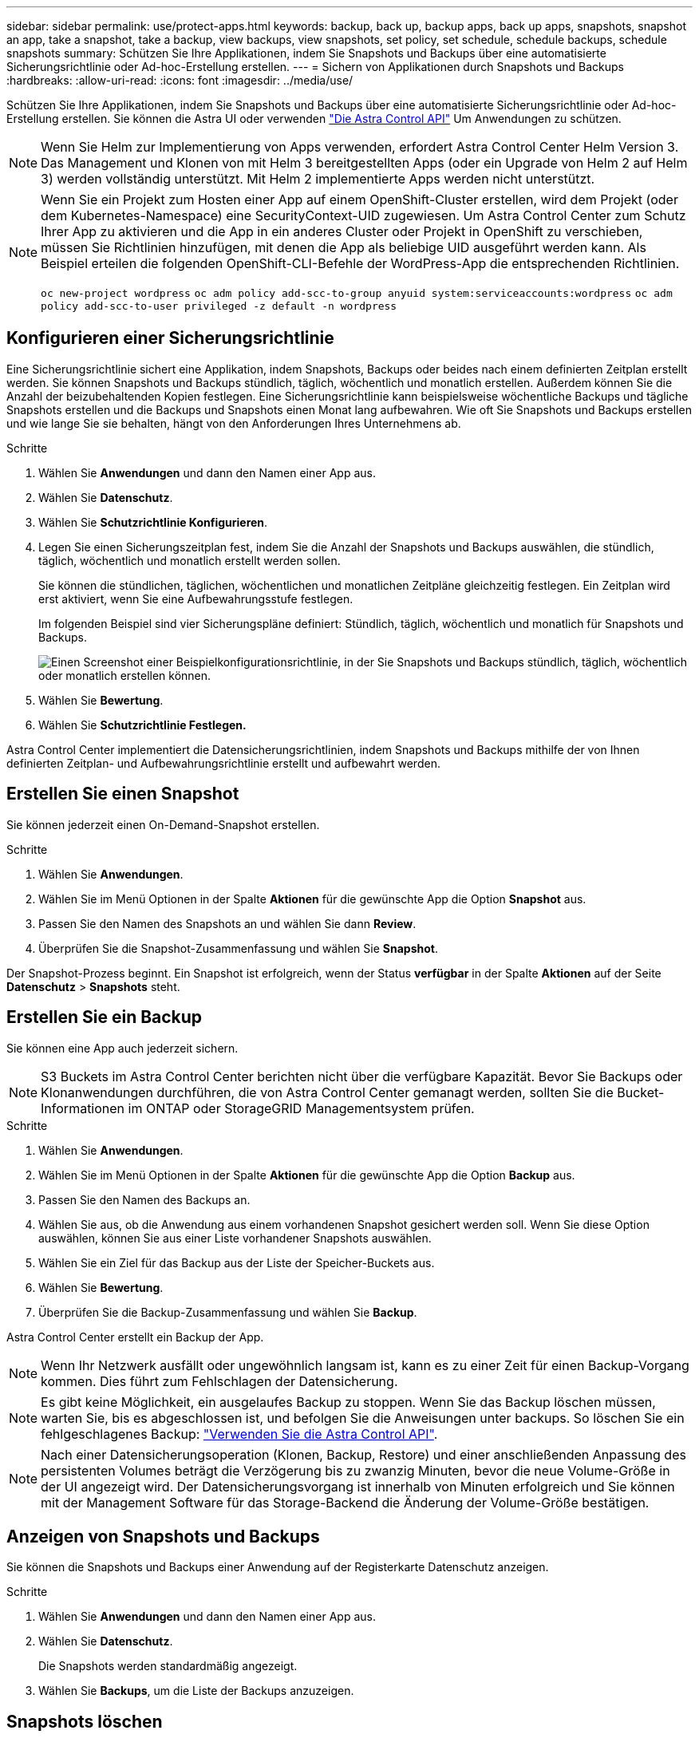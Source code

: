 ---
sidebar: sidebar 
permalink: use/protect-apps.html 
keywords: backup, back up, backup apps, back up apps, snapshots, snapshot an app, take a snapshot, take a backup, view backups, view snapshots, set policy, set schedule, schedule backups, schedule snapshots 
summary: Schützen Sie Ihre Applikationen, indem Sie Snapshots und Backups über eine automatisierte Sicherungsrichtlinie oder Ad-hoc-Erstellung erstellen. 
---
= Sichern von Applikationen durch Snapshots und Backups
:hardbreaks:
:allow-uri-read: 
:icons: font
:imagesdir: ../media/use/


Schützen Sie Ihre Applikationen, indem Sie Snapshots und Backups über eine automatisierte Sicherungsrichtlinie oder Ad-hoc-Erstellung erstellen. Sie können die Astra UI oder verwenden https://docs.netapp.com/us-en/astra-automation/index.html["Die Astra Control API"^] Um Anwendungen zu schützen.


NOTE: Wenn Sie Helm zur Implementierung von Apps verwenden, erfordert Astra Control Center Helm Version 3. Das Management und Klonen von mit Helm 3 bereitgestellten Apps (oder ein Upgrade von Helm 2 auf Helm 3) werden vollständig unterstützt. Mit Helm 2 implementierte Apps werden nicht unterstützt.

[NOTE]
====
Wenn Sie ein Projekt zum Hosten einer App auf einem OpenShift-Cluster erstellen, wird dem Projekt (oder dem Kubernetes-Namespace) eine SecurityContext-UID zugewiesen. Um Astra Control Center zum Schutz Ihrer App zu aktivieren und die App in ein anderes Cluster oder Projekt in OpenShift zu verschieben, müssen Sie Richtlinien hinzufügen, mit denen die App als beliebige UID ausgeführt werden kann. Als Beispiel erteilen die folgenden OpenShift-CLI-Befehle der WordPress-App die entsprechenden Richtlinien.

`oc new-project wordpress`
`oc adm policy add-scc-to-group anyuid system:serviceaccounts:wordpress`
`oc adm policy add-scc-to-user privileged -z default -n wordpress`

====


== Konfigurieren einer Sicherungsrichtlinie

Eine Sicherungsrichtlinie sichert eine Applikation, indem Snapshots, Backups oder beides nach einem definierten Zeitplan erstellt werden. Sie können Snapshots und Backups stündlich, täglich, wöchentlich und monatlich erstellen. Außerdem können Sie die Anzahl der beizubehaltenden Kopien festlegen. Eine Sicherungsrichtlinie kann beispielsweise wöchentliche Backups und tägliche Snapshots erstellen und die Backups und Snapshots einen Monat lang aufbewahren. Wie oft Sie Snapshots und Backups erstellen und wie lange Sie sie behalten, hängt von den Anforderungen Ihres Unternehmens ab.

.Schritte
. Wählen Sie *Anwendungen* und dann den Namen einer App aus.
. Wählen Sie *Datenschutz*.
. Wählen Sie *Schutzrichtlinie Konfigurieren*.
. Legen Sie einen Sicherungszeitplan fest, indem Sie die Anzahl der Snapshots und Backups auswählen, die stündlich, täglich, wöchentlich und monatlich erstellt werden sollen.
+
Sie können die stündlichen, täglichen, wöchentlichen und monatlichen Zeitpläne gleichzeitig festlegen. Ein Zeitplan wird erst aktiviert, wenn Sie eine Aufbewahrungsstufe festlegen.

+
Im folgenden Beispiel sind vier Sicherungspläne definiert: Stündlich, täglich, wöchentlich und monatlich für Snapshots und Backups.

+
image:screenshot-config-protection-policy.png["Einen Screenshot einer Beispielkonfigurationsrichtlinie, in der Sie Snapshots und Backups stündlich, täglich, wöchentlich oder monatlich erstellen können."]

. Wählen Sie *Bewertung*.
. Wählen Sie *Schutzrichtlinie Festlegen.*


Astra Control Center implementiert die Datensicherungsrichtlinien, indem Snapshots und Backups mithilfe der von Ihnen definierten Zeitplan- und Aufbewahrungsrichtlinie erstellt und aufbewahrt werden.



== Erstellen Sie einen Snapshot

Sie können jederzeit einen On-Demand-Snapshot erstellen.

.Schritte
. Wählen Sie *Anwendungen*.
. Wählen Sie im Menü Optionen in der Spalte *Aktionen* für die gewünschte App die Option *Snapshot* aus.
. Passen Sie den Namen des Snapshots an und wählen Sie dann *Review*.
. Überprüfen Sie die Snapshot-Zusammenfassung und wählen Sie *Snapshot*.


Der Snapshot-Prozess beginnt. Ein Snapshot ist erfolgreich, wenn der Status *verfügbar* in der Spalte *Aktionen* auf der Seite *Datenschutz* > *Snapshots* steht.



== Erstellen Sie ein Backup

Sie können eine App auch jederzeit sichern.


NOTE: S3 Buckets im Astra Control Center berichten nicht über die verfügbare Kapazität. Bevor Sie Backups oder Klonanwendungen durchführen, die von Astra Control Center gemanagt werden, sollten Sie die Bucket-Informationen im ONTAP oder StorageGRID Managementsystem prüfen.

.Schritte
. Wählen Sie *Anwendungen*.
. Wählen Sie im Menü Optionen in der Spalte *Aktionen* für die gewünschte App die Option *Backup* aus.
. Passen Sie den Namen des Backups an.
. Wählen Sie aus, ob die Anwendung aus einem vorhandenen Snapshot gesichert werden soll. Wenn Sie diese Option auswählen, können Sie aus einer Liste vorhandener Snapshots auswählen.
. Wählen Sie ein Ziel für das Backup aus der Liste der Speicher-Buckets aus.
. Wählen Sie *Bewertung*.
. Überprüfen Sie die Backup-Zusammenfassung und wählen Sie *Backup*.


Astra Control Center erstellt ein Backup der App.


NOTE: Wenn Ihr Netzwerk ausfällt oder ungewöhnlich langsam ist, kann es zu einer Zeit für einen Backup-Vorgang kommen. Dies führt zum Fehlschlagen der Datensicherung.


NOTE: Es gibt keine Möglichkeit, ein ausgelaufes Backup zu stoppen. Wenn Sie das Backup löschen müssen, warten Sie, bis es abgeschlossen ist, und befolgen Sie die Anweisungen unter  backups. So löschen Sie ein fehlgeschlagenes Backup: https://docs.netapp.com/us-en/astra-automation/index.html["Verwenden Sie die Astra Control API"^].


NOTE: Nach einer Datensicherungsoperation (Klonen, Backup, Restore) und einer anschließenden Anpassung des persistenten Volumes beträgt die Verzögerung bis zu zwanzig Minuten, bevor die neue Volume-Größe in der UI angezeigt wird. Der Datensicherungsvorgang ist innerhalb von Minuten erfolgreich und Sie können mit der Management Software für das Storage-Backend die Änderung der Volume-Größe bestätigen.



== Anzeigen von Snapshots und Backups

Sie können die Snapshots und Backups einer Anwendung auf der Registerkarte Datenschutz anzeigen.

.Schritte
. Wählen Sie *Anwendungen* und dann den Namen einer App aus.
. Wählen Sie *Datenschutz*.
+
Die Snapshots werden standardmäßig angezeigt.

. Wählen Sie *Backups*, um die Liste der Backups anzuzeigen.




== Snapshots löschen

Löschen Sie die geplanten oder On-Demand Snapshots, die Sie nicht mehr benötigen.

.Schritte
. Wählen Sie *Anwendungen* und dann den Namen einer App aus.
. Wählen Sie *Datenschutz*.
. Wählen Sie im Menü Optionen in der Spalte *Aktionen* für den gewünschten Snapshot die Option *Snapshot löschen* aus.
. Geben Sie das Wort „Löschen“ ein, um das Löschen zu bestätigen und wählen Sie dann *Ja, Snapshot löschen* aus.


Astra Control Center löscht den Snapshot.



== Backups löschen

Löschen Sie die geplanten oder On-Demand-Backups, die Sie nicht mehr benötigen.


NOTE: Es gibt keine Möglichkeit, ein ausgelaufes Backup zu stoppen. Wenn Sie das Backup löschen müssen, warten Sie, bis es abgeschlossen ist, und befolgen Sie diese Anweisungen. So löschen Sie ein fehlgeschlagenes Backup: https://docs.netapp.com/us-en/astra-automation/index.html["Verwenden Sie die Astra Control API"^].

. Wählen Sie *Anwendungen* und dann den Namen einer App aus.
. Wählen Sie *Datenschutz*.
. Wählen Sie *Backups*.
. Wählen Sie im Menü Optionen in der Spalte *Aktionen* für das gewünschte Backup die Option *Backup löschen* aus.
. Geben Sie das Wort „Löschen“ ein, um das Löschen zu bestätigen und wählen Sie dann *Ja, Sicherung löschen*.


Astra Control Center löscht das Backup.
